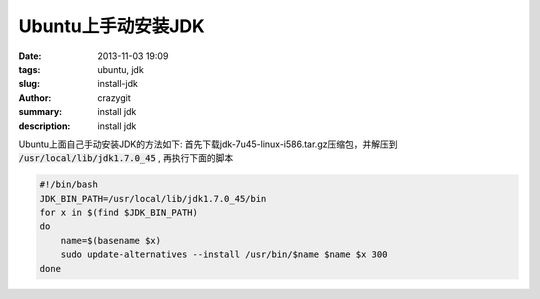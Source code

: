 Ubuntu上手动安装JDK
###################
:date: 2013-11-03 19:09
:tags: ubuntu, jdk
:slug: install-jdk
:author: crazygit
:summary: install jdk
:description: install jdk

Ubuntu上面自己手动安装JDK的方法如下:
首先下载jdk-7u45-linux-i586.tar.gz压缩包，并解压到 :code:`/usr/local/lib/jdk1.7.0_45` , 再执行下面的脚本

.. code-block:: bash

    #!/bin/bash
    JDK_BIN_PATH=/usr/local/lib/jdk1.7.0_45/bin
    for x in $(find $JDK_BIN_PATH)
    do
        name=$(basename $x)
        sudo update-alternatives --install /usr/bin/$name $name $x 300
    done

